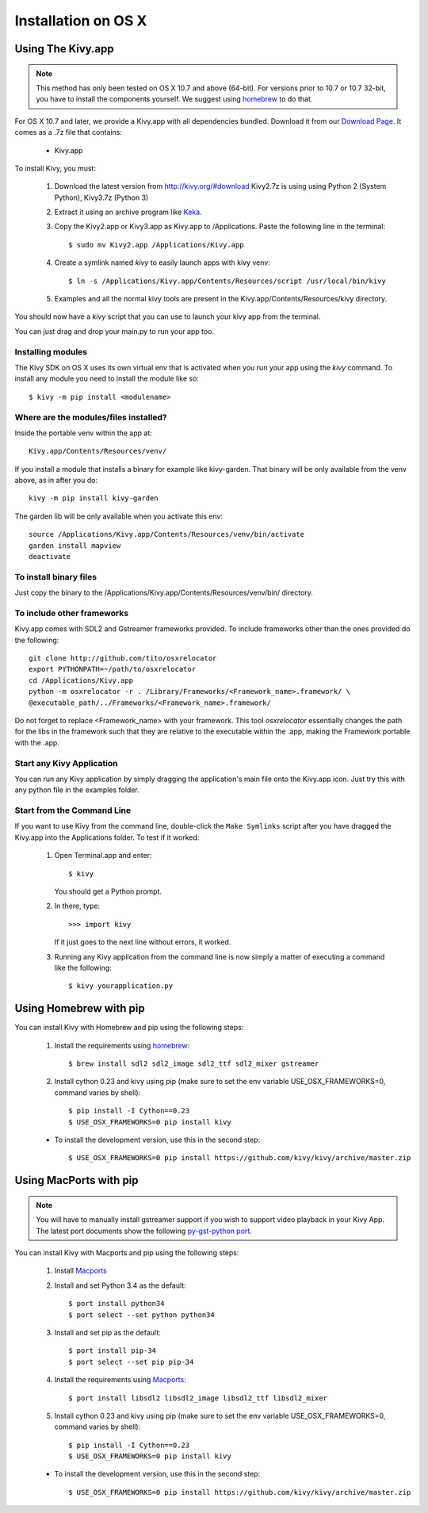 .. _installation_osx:

Installation on OS X
======================

Using The Kivy.app
------------------

.. note::

    This method has only been tested on OS X 10.7 and above (64-bit).
    For versions prior to 10.7 or 10.7 32-bit, you have to install the
    components yourself. We suggest using
    `homebrew <http://brew.sh>`_ to do that.

For OS X 10.7 and later, we provide a Kivy.app with all dependencies
bundled. Download it from our `Download Page <http://kivy.org/#download>`_.
It comes as a .7z file that contains:

    * Kivy.app

To install Kivy, you must:

    1. Download the latest version from http://kivy.org/#download
       Kivy2.7z is using using Python 2 (System Python), Kivy3.7z (Python 3)
    2. Extract it using an archive program like `Keka <http://www.kekaosx.com/>`_.
    3. Copy the Kivy2.app or Kivy3.app as Kivy.app to /Applications.
       Paste the following line in the terminal::

        $ sudo mv Kivy2.app /Applications/Kivy.app

    4. Create a symlink named `kivy` to easily launch apps with kivy venv::

        $ ln -s /Applications/Kivy.app/Contents/Resources/script /usr/local/bin/kivy

    5. Examples and all the normal kivy tools are present in the Kivy.app/Contents/Resources/kivy directory.

You should now have a `kivy` script that you can use to launch your kivy app from the terminal.

You can just drag and drop your main.py to run your app too.


Installing modules
~~~~~~~~~~~~~~~~~~

The Kivy SDK on OS X uses its own virtual env that is activated when you run your app using the `kivy` command.
To install any module you need to install the module like so::

    $ kivy -m pip install <modulename>

Where are the modules/files installed?
~~~~~~~~~~~~~~~~~~~~~~~~~~~~~~~~~~~~~~
Inside the portable venv within the app at::

    Kivy.app/Contents/Resources/venv/

If you install a module that installs a binary for example like kivy-garden.
That binary will be only available from the venv above, as in after you do::

    kivy -m pip install kivy-garden

The garden lib will be only available when you activate this env::

    source /Applications/Kivy.app/Contents/Resources/venv/bin/activate
    garden install mapview
    deactivate

To install binary files
~~~~~~~~~~~~~~~~~~~~~~~

Just copy the binary to the /Applications/Kivy.app/Contents/Resources/venv/bin/ directory.

To include other frameworks
~~~~~~~~~~~~~~~~~~~~~~~~~~~
Kivy.app comes with SDL2 and Gstreamer frameworks provided.
To include frameworks other than the ones provided do the following::

    git clone http://github.com/tito/osxrelocator
    export PYTHONPATH=~/path/to/osxrelocator
    cd /Applications/Kivy.app
    python -m osxrelocator -r . /Library/Frameworks/<Framework_name>.framework/ \
    @executable_path/../Frameworks/<Framework_name>.framework/

Do not forget to replace <Framework_name> with your framework.
This tool `osxrelocator` essentially changes the path for the
libs in the framework such that they are relative to the executable
within the .app, making the Framework portable with the .app.

Start any Kivy Application
~~~~~~~~~~~~~~~~~~~~~~~~~~

You can run any Kivy application by simply dragging the application's main file
onto the Kivy.app icon. Just try this with any python file in the examples folder.

.. _osx-run-app:


Start from the Command Line
~~~~~~~~~~~~~~~~~~~~~~~~~~~

If you want to use Kivy from the command line, double-click the ``Make Symlinks`` script
after you have dragged the Kivy.app into the Applications folder. To test if it worked:

    #. Open Terminal.app and enter::

           $ kivy

       You should get a Python prompt.

    #. In there, type::

           >>> import kivy

       If it just goes to the next line without errors, it worked.

    #. Running any Kivy application from the command line is now simply a matter
       of executing a command like the following::

           $ kivy yourapplication.py


Using Homebrew with pip
-----------------------

You can install Kivy with Homebrew and pip using the following steps:

    1. Install the requirements using `homebrew <http://brew.sh>`_::

        $ brew install sdl2 sdl2_image sdl2_ttf sdl2_mixer gstreamer

    2. Install cython 0.23 and kivy using pip
       (make sure to set the env variable USE_OSX_FRAMEWORKS=0, command varies by shell)::

        $ pip install -I Cython==0.23
        $ USE_OSX_FRAMEWORKS=0 pip install kivy

    - To install the development version, use this in the second step::

        $ USE_OSX_FRAMEWORKS=0 pip install https://github.com/kivy/kivy/archive/master.zip

Using MacPorts with pip
-----------------------

.. note::

    You will have to manually install gstreamer support if you wish to
    support video playback in your Kivy App. The latest port documents show the
    following `py-gst-python port <https://trac.macports.org/ticket/44813>`_.

You can install Kivy with Macports and pip using the following steps:

    1. Install `Macports <https://www.macports.org>`_

    2. Install and set Python 3.4 as the default::

        $ port install python34
        $ port select --set python python34

    3. Install and set pip as the default::

        $ port install pip-34
        $ port select --set pip pip-34

    4. Install the requirements using `Macports <https://www.macports.org>`_::

        $ port install libsdl2 libsdl2_image libsdl2_ttf libsdl2_mixer

    5. Install cython 0.23 and kivy using pip
       (make sure to set the env variable USE_OSX_FRAMEWORKS=0, command varies by shell)::

        $ pip install -I Cython==0.23
        $ USE_OSX_FRAMEWORKS=0 pip install kivy

    - To install the development version, use this in the second step::

        $ USE_OSX_FRAMEWORKS=0 pip install https://github.com/kivy/kivy/archive/master.zip

